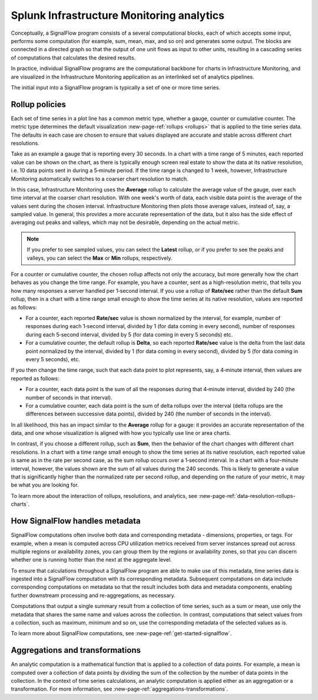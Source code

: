 .. _infrastructure-monitoring-analytics:

************************************************
Splunk Infrastructure Monitoring analytics
************************************************

.. meta::
    :description: Splunk infrastructure monitoring analytics overview, rollup policies, signalflow instructions, and analytics aggregations and transformations

Conceptually, a SignalFlow program consists of a several computational blocks, each of which accepts some input, performs some computation (for example, sum, mean, max, and so on) and generates some output. The blocks are connected in a directed graph so that the output of one unit flows as input to other units, resulting in a cascading series of computations that calculates the desired results.

In practice, individual SignalFlow programs are the computational backbone for charts in Infrastructure Monitoring, and are visualized in the Infrastructure Monitoring application as an interlinked set of analytics pipelines.

The initial input into a SignalFlow program is typically a set of one or more time series.

.. _rollup-policies:

Rollup policies
====================

Each set of time series in a plot line has a common metric type, whether a gauge, counter or cumulative counter. The metric type determines the default visualization :new-page-ref:`rollups <rollups>` that is applied to the time series data. The defaults in each case are chosen to ensure that values displayed are accurate and stable across different chart resolutions.

Take as an example a gauge that is reporting every 30 seconds. In a chart with a time range of 5 minutes, each reported value can be shown on the chart, as there is typically enough screen real estate to show the data at its native resolution, i.e. 10 data points sent in during a 5‑minute period. If the time range is changed to 1 week, however, Infrastructure Monitoring automatically switches to a coarser chart resolution to match.

In this case, Infrastructure Monitoring uses the :strong:`Average` rollup to calculate the average value of the gauge, over each time interval at the coarser chart resolution. With one week's worth of data, each visible data point is the average of the values sent during the chosen interval. Infrastructure Monitoring then plots those average values, instead of, say, a sampled value. In general, this provides a more accurate representation of the data, but it also has the side effect of averaging out peaks and valleys, which may not be desirable, depending on the actual metric.

.. note::

    If you prefer to see sampled values, you can select the :strong:`Latest` rollup, or if you prefer to see the peaks and valleys, you can select the :strong:`Max` or :strong:`Min` rollups, respectively.

For a counter or cumulative counter, the chosen rollup affects not only the accuracy, but more generally how the chart behaves as you change the time range. For example, you have a counter, sent as a high-resolution metric, that tells you how many responses a server handled per 1‑second interval. If you use a rollup of :strong:`Rate/sec` rather than the default :strong:`Sum` rollup, then in a chart with a time range small enough to show the time series at its native resolution, values are reported as follows:

- For a counter, each reported :strong:`Rate/sec` value is shown normalized by the interval, for example, number of responses during each 1‑second interval, divided by 1 (for data coming in every second), number of responses during each 5‑second interval, divided by 5 (for data coming in every 5 seconds) etc.

- For a cumulative counter, the default rollup is :strong:`Delta`, so each reported :strong:`Rate/sec` value is the delta from the last data point normalized by the interval, divided by 1 (for data coming in every second), divided by 5 (for data coming in every 5 seconds), etc.

If you then change the time range, such that each data point to plot represents, say, a 4‑minute interval, then values are reported as follows:

- For a counter, each data point is the sum of all the responses during that 4‑minute interval, divided by 240 (the number of seconds in that interval).

- For a cumulative counter, each data point is the sum of delta rollups over the interval (delta rollups are the differences between successive data points), divided by 240 (the number of seconds in the interval).

In all likelihood, this has an impact similar to the :strong:`Average` rollup for a gauge: it provides an accurate representation of the data, and one whose visualization is aligned with how you typically use line or area charts.

In contrast, if you choose a different rollup, such as :strong:`Sum`, then the behavior of the chart changes with different chart resolutions. In a chart with a time range small enough to show the time series at its native resolution, each reported value is same as in the rate per second case, as the sum rollup occurs over a 1‑second interval. In a chart with a four-minute interval, however, the values shown are the sum of all values during the 240 seconds. This is likely to generate a value that is significantly higher than the normalized rate per second rollup, and depending on the nature of your metric, it may be what you are looking for.

To learn more about the interaction of rollups, resolutions, and analytics, see :new-page-ref:`data-resolution-rollups-charts`.

.. _how-signalflow-handles-metadata:

How SignalFlow handles metadata
======================================

SignalFlow computations often involve both data and corresponding metadata - dimensions, properties, or tags. For example, when a mean is computed across CPU utilization metrics received from server instances spread out across multiple regions or availability zones, you can group them by the regions or availability zones, so that you can discern whether one is running hotter than the next at the aggregate level.

To ensure that calculations throughout a SignalFlow program are able to make use of this metadata, time series data is ingested into a SignalFlow computation with its corresponding metadata. Subsequent computations on data include corresponding computations on metadata so that the result includes both data and metadata components, enabling further downstream processing and re-aggregations, as necessary.

Computations that output a single summary result from a collection of time series, such as a sum or mean, use only the metadata that shares the same name and values across the collection. In contrast, computations that select values from a collection, such as maximum, minimum and so on, use the corresponding metadata of the selected values as is.

To learn more about SignalFlow computations, see :new-page-ref:`get-started-signalflow`.

.. _aggregations-and-transformations:

Aggregations and transformations
========================================

An analytic computation is a mathematical function that is applied to a collection of data points. For example, a mean is computed over a collection of data points by dividing the sum of the collection by the number of data points in the collection. In the context of time series calculations, an analytic computation is applied either as an aggregation or a transformation. For more information, see :new-page-ref:`aggregations-transformations`.
